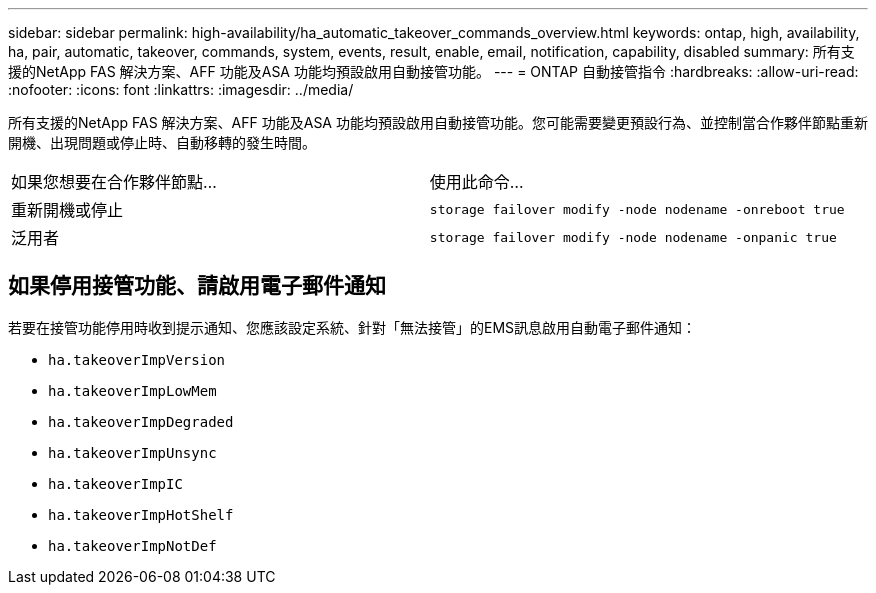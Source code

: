 ---
sidebar: sidebar 
permalink: high-availability/ha_automatic_takeover_commands_overview.html 
keywords: ontap, high, availability, ha, pair, automatic, takeover, commands, system, events, result, enable, email, notification, capability, disabled 
summary: 所有支援的NetApp FAS 解決方案、AFF 功能及ASA 功能均預設啟用自動接管功能。 
---
= ONTAP 自動接管指令
:hardbreaks:
:allow-uri-read: 
:nofooter: 
:icons: font
:linkattrs: 
:imagesdir: ../media/


[role="lead"]
所有支援的NetApp FAS 解決方案、AFF 功能及ASA 功能均預設啟用自動接管功能。您可能需要變更預設行為、並控制當合作夥伴節點重新開機、出現問題或停止時、自動移轉的發生時間。

|===


| 如果您想要在合作夥伴節點... | 使用此命令... 


| 重新開機或停止 | `storage failover modify ‑node nodename ‑onreboot true` 


| 泛用者 | `storage failover modify ‑node nodename ‑onpanic true` 
|===


== 如果停用接管功能、請啟用電子郵件通知

若要在接管功能停用時收到提示通知、您應該設定系統、針對「無法接管」的EMS訊息啟用自動電子郵件通知：

* `ha.takeoverImpVersion`
* `ha.takeoverImpLowMem`
* `ha.takeoverImpDegraded`
* `ha.takeoverImpUnsync`
* `ha.takeoverImpIC`
* `ha.takeoverImpHotShelf`
* `ha.takeoverImpNotDef`

